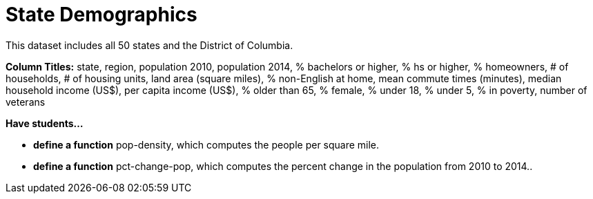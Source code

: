 = State Demographics

This dataset includes all 50 states and the District of Columbia.

*Column Titles:* state, region, population 2010, population 2014, % bachelors or higher, % hs or higher, % homeowners, # of households, # of housing units, land area (square miles), % non-English at home, mean commute times (minutes), median household income (US$), per capita income (US$), % older than 65, % female, % under 18, % under 5, % in poverty, number of veterans

*Have students...*

- *define a function* pop-density, which computes the people per square mile.

- *define a function* pct-change-pop, which computes the percent change in the population from 2010 to 2014..
